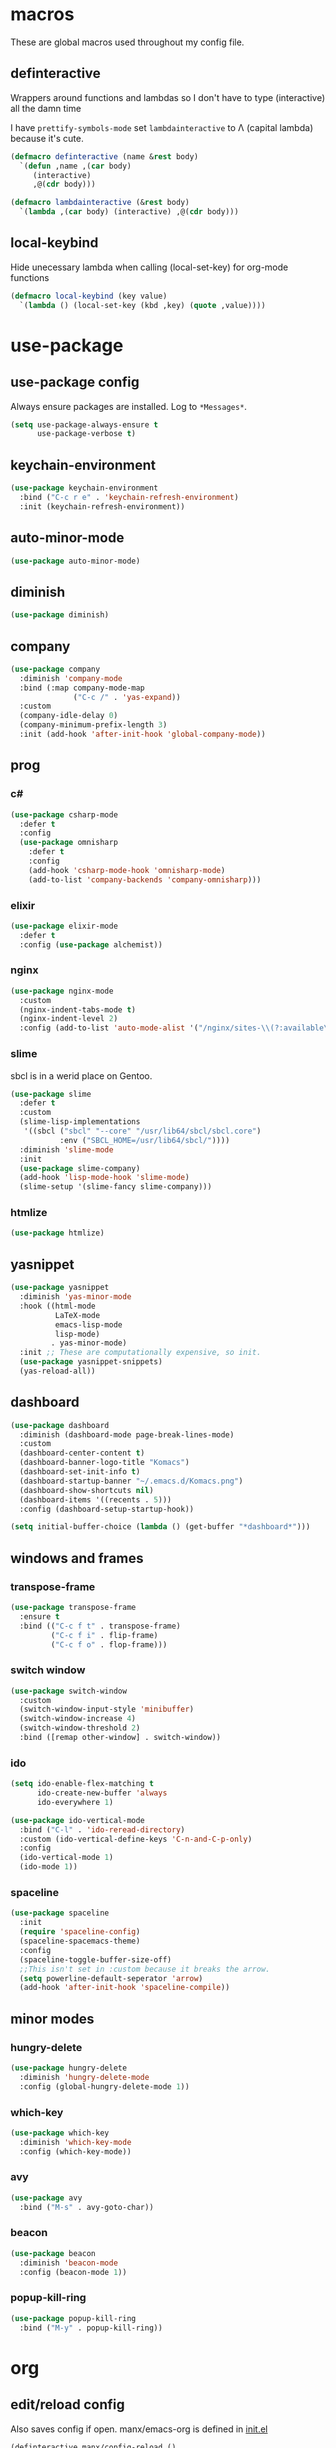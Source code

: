 * macros
These are global macros used throughout my config file.
** definteractive
Wrappers around functions and lambdas so I don't have to type
(interactive) all the damn time

I have ~prettify-symbols-mode~ set ~lambdainteractive~ to Λ (capital lambda) because it's cute.
#+BEGIN_SRC emacs-lisp
(defmacro definteractive (name &rest body)
  `(defun ,name ,(car body)
     (interactive)
     ,@(cdr body)))

(defmacro lambdainteractive (&rest body)
  `(lambda ,(car body) (interactive) ,@(cdr body)))
#+END_SRC
** local-keybind
Hide unecessary lambda when calling (local-set-key) for org-mode
functions
#+BEGIN_SRC emacs-lisp
(defmacro local-keybind (key value)
  `(lambda () (local-set-key (kbd ,key) (quote ,value))))
#+END_SRC
* use-package
** use-package config
Always ensure packages are installed. Log to ~*Messages*~.
#+BEGIN_SRC emacs-lisp
(setq use-package-always-ensure t
      use-package-verbose t)
#+END_SRC
** keychain-environment
#+BEGIN_SRC emacs-lisp
(use-package keychain-environment
  :bind ("C-c r e" . 'keychain-refresh-environment)
  :init (keychain-refresh-environment))
#+END_SRC
** auto-minor-mode
#+BEGIN_SRC emacs-lisp
(use-package auto-minor-mode)
#+END_SRC
** diminish
#+BEGIN_SRC emacs-lisp
(use-package diminish)
#+END_SRC
** company
#+BEGIN_SRC emacs-lisp
(use-package company
  :diminish 'company-mode
  :bind (:map company-mode-map
              ("C-c /" . 'yas-expand))
  :custom
  (company-idle-delay 0)
  (company-minimum-prefix-length 3)
  :init (add-hook 'after-init-hook 'global-company-mode))
#+END_SRC
** prog
*** c#
#+BEGIN_SRC emacs-lisp
(use-package csharp-mode
  :defer t
  :config
  (use-package omnisharp
    :defer t
    :config
    (add-hook 'csharp-mode-hook 'omnisharp-mode)
    (add-to-list 'company-backends 'company-omnisharp)))
#+END_SRC
*** elixir
#+BEGIN_SRC emacs-lisp
(use-package elixir-mode
  :defer t
  :config (use-package alchemist))
#+END_SRC
*** nginx
#+BEGIN_SRC emacs-lisp
(use-package nginx-mode
  :custom
  (nginx-indent-tabs-mode t)
  (nginx-indent-level 2)
  :config (add-to-list 'auto-mode-alist '("/nginx/sites-\\(?:available\\|enabled\\)/" . nginx-mode)))
#+END_SRC
*** slime
sbcl is in a werid place on Gentoo.
#+BEGIN_SRC emacs-lisp
(use-package slime
  :defer t
  :custom
  (slime-lisp-implementations
   '((sbcl ("sbcl" "--core" "/usr/lib64/sbcl/sbcl.core")
           :env ("SBCL_HOME=/usr/lib64/sbcl/"))))
  :diminish 'slime-mode
  :init
  (use-package slime-company)
  (add-hook 'lisp-mode-hook 'slime-mode)
  (slime-setup '(slime-fancy slime-company)))
#+END_SRC
*** htmlize
#+BEGIN_SRC emacs-lisp
(use-package htmlize)
#+END_SRC
** yasnippet
 #+BEGIN_SRC emacs-lisp
 (use-package yasnippet
   :diminish 'yas-minor-mode
   :hook ((html-mode
           LaTeX-mode
           emacs-lisp-mode
           lisp-mode)
          . yas-minor-mode)
   :init ;; These are computationally expensive, so init.
   (use-package yasnippet-snippets)
   (yas-reload-all))
 #+END_SRC
** dashboard
#+BEGIN_SRC emacs-lisp
(use-package dashboard
  :diminish (dashboard-mode page-break-lines-mode)
  :custom
  (dashboard-center-content t)
  (dashboard-banner-logo-title "Komacs")
  (dashboard-set-init-info t)
  (dashboard-startup-banner "~/.emacs.d/Komacs.png")
  (dashboard-show-shortcuts nil)
  (dashboard-items '((recents . 5)))
  :config (dashboard-setup-startup-hook))

(setq initial-buffer-choice (lambda () (get-buffer "*dashboard*")))
#+END_SRC
** windows and frames
*** transpose-frame
#+BEGIN_SRC emacs-lisp
(use-package transpose-frame
  :ensure t
  :bind (("C-c f t" . transpose-frame)
         ("C-c f i" . flip-frame)
         ("C-c f o" . flop-frame)))
#+END_SRC
*** switch window
#+BEGIN_SRC emacs-lisp
(use-package switch-window
  :custom
  (switch-window-input-style 'minibuffer)
  (switch-window-increase 4)
  (switch-window-threshold 2)
  :bind ([remap other-window] . switch-window))
#+END_SRC
*** ido
#+BEGIN_SRC emacs-lisp
(setq ido-enable-flex-matching t
      ido-create-new-buffer 'always
      ido-everywhere 1)

(use-package ido-vertical-mode
  :bind ("C-l" . 'ido-reread-directory)
  :custom (ido-vertical-define-keys 'C-n-and-C-p-only)
  :config
  (ido-vertical-mode 1)
  (ido-mode 1))
#+END_SRC
*** spaceline
#+BEGIN_SRC emacs-lisp
(use-package spaceline
  :init
  (require 'spaceline-config)
  (spaceline-spacemacs-theme)
  :config
  (spaceline-toggle-buffer-size-off)
  ;;This isn't set in :custom because it breaks the arrow.
  (setq powerline-default-seperator 'arrow)
  (add-hook 'after-init-hook 'spaceline-compile))
#+END_SRC
** minor modes
*** hungry-delete
 #+BEGIN_SRC emacs-lisp
 (use-package hungry-delete
   :diminish 'hungry-delete-mode
   :config (global-hungry-delete-mode 1))
 #+END_SRC
*** which-key
 #+BEGIN_SRC emacs-lisp
 (use-package which-key
   :diminish 'which-key-mode
   :config (which-key-mode))
 #+END_SRC
*** avy
 #+BEGIN_SRC emacs-lisp
 (use-package avy
   :bind ("M-s" . avy-goto-char))
 #+END_SRC
*** beacon
 #+BEGIN_SRC emacs-lisp
 (use-package beacon
   :diminish 'beacon-mode
   :config (beacon-mode 1))
 #+END_SRC
*** popup-kill-ring
 #+BEGIN_SRC emacs-lisp
 (use-package popup-kill-ring
   :bind ("M-y" . popup-kill-ring))
 #+END_SRC
* org
** edit/reload config 
Also saves config if open. manx/emacs-org is defined in [[./init.el][init.el]]
#+BEGIN_SRC emacs-lisp
(definteractive manx/config-reload ()
  (when (get-buffer "config.org")
    (with-current-buffer "config.org" (save-buffer)))
  (org-babel-load-file manx/emacs-org))

(global-set-key (kbd "C-c x r") 'manx/config-reload)
(global-set-key (kbd "C-c x e") (lambdainteractive () (find-file manx/emacs-org)))
#+END_SRC
** misc
#+BEGIN_SRC emacs-lisp
(setq org-src-window-setup 'current-window)

;; I read somewhere that Company breaks things?
(add-hook 'org-mode-hook 'company-mode)

;; Don't indent whole file with org-mode
(eval-after-load "org-mode" (local-set-key (kbd "s-i") nil))

(add-to-list 'org-structure-template-alist '("el" "#+BEGIN_SRC emacs-lisp\n?\n#+END_SRC"))

(setq org-src-tab-acts-natively t
      org-edit-src-content-indentation 0
      org-src-preserve-indentation nil
      org-agenda-files '("~/todo.org"))
#+END_SRC
** html export
#+BEGIN_SRC emacs-lisp
(setq org-html-doctype "html5")

(definteractive manx/save-org-to-html()
  (when (equal major-mode 'org-mode)
    (save-buffer)
    (org-html-export-to-html)))

(add-hook 'org-mode-hook
          (local-keybind "C-c s h" manx/save-org-to-html))
#+END_SRC 
** Links
#+BEGIN_SRC emacs-lisp
(definteractive manx/delete-org-link ()
  (when (org-in-regexp org-bracket-link-regexp 1)
    (apply 'delete-region (list (match-beginning 0) (match-end 0)))))

(add-hook 'org-mode-hook (local-keybind "C-c o l" manx/delete-org-link))
#+END_SRC
*** Inline Images
 #+BEGIN_SRC emacs-lisp
 (setq org-image-actual-width 150)

 (definteractive manx/org-insert-link ()
   (org-insert-link)
   (org-redisplay-inline-images))

 (add-hook 'org-mode-hook (local-keybind "C-c C-l" manx/org-insert-link))
 #+END_SRC
* functions
** text
#+BEGIN_SRC emacs-lisp
(definteractive manx/kill-line()
  (move-beginning-of-line nil)
  (kill-whole-line))

(definteractive manx/format-whole-buffer()
  (save-excursion
    (indent-region (point-min) (point-max) nil)))

(global-set-key (kbd "C-c k l") 'manx/kill-line)
(global-set-key (kbd "s-i") 'manx/format-whole-buffer)
(global-set-key (kbd "C-c r b") 'revert-buffer)
(global-set-key (kbd "<M-right>") 'forward-whitespace)
#+END_SRC
** buffers
#+BEGIN_SRC emacs-lisp
(definteractive manx/scratch-buffer ()
  (switch-to-buffer (get-buffer-create "*scratch*"))
  (lisp-interaction-mode))

(definteractive manx/kill-all ()
  (mapc 'kill-buffer (buffer-list))
  (manx/scratch-buffer))

(global-set-key (kbd "C-c s b") 'manx/scratch-buffer)
(global-set-key (kbd "C-x k") (lambdainteractive () (kill-buffer (current-buffer))))
(global-set-key (kbd "C-M-s-k") 'manx/kill-all)
#+END_SRC
** frames
 #+BEGIN_SRC emacs-lisp
 (defmacro manx/split-and-follow (direction)
	 `(progn
			,direction
			(balance-windows)
			(other-window 1)))

 (global-set-key (kbd "C-x 3")
								 (lambdainteractive () (manx/split-and-follow (split-window-below))))
 (global-set-key (kbd "C-x 2")
								 (lambdainteractive () (manx/split-and-follow (split-window-horizontally))))
 #+END_SRC
** windows
#+BEGIN_SRC emacs-lisp
(definteractive manx/theme ()
  "Themes don't load properly when using emacsclient"
  (load-theme 'spacemacs-dark)
  (spaceline-compile))
#+END_SRC
* misc
** unix line endings
#+BEGIN_SRC emacs-lisp
(defun unix-line-ends ()
  (when (string-match
         "-\\(?:dos\\|mac\\)$"
         (symbol-name buffer-file-coding-system))
    (set-buffer-file-coding-system 'unix)))

(add-hook 'find-file-hooks 'unix-line-ends)
#+END_SRC
** UTF8
#+BEGIN_SRC emacs-lisp
(setq locale-coding-system 'utf-8)
(set-terminal-coding-system 'utf-8)
(set-keyboard-coding-system 'utf-8)
(set-selection-coding-system 'utf-8)
(prefer-coding-system 'utf-8)
(setq x-select-request-type '(UTF8_STRING COMPOUND_TEXT TEXT STRING))
#+END_SRC
** minor things
Things for GUI and basic config, like electric pairs and highlighting
parens.
*** set
#+BEGIN_SRC emacs-lisp
(line-number-mode 1)
(column-number-mode 1)
(display-battery-mode 1)
(show-paren-mode 1)
(electric-pair-mode 1)
(global-hl-line-mode 1)

(defalias 'yes-or-no-p 'y-or-n-p)

(setq scroll-conservatively 100
      select-enable-clipboard t
      vc-follow-symlinks t)

(setq browse-url-browser-function 'browse-url-generic
      browse-url-generic-program "basilisk")

(setq backup-directory-alist
      `(("." . ,(concat user-emacs-directory "autosaves"))))
#+END_SRC
*** unset
#+BEGIN_SRC emacs-lisp
(tool-bar-mode -1)
(menu-bar-mode -1)
(scroll-bar-mode -1)

(setq visible-bell nil
      ring-bell-function 'ignore)

(global-unset-key (kbd "C-z")) ;; Fuck unix
#+END_SRC
** indentation
tabs > spaces. Except in Lisp.
#+BEGIN_SRC emacs-lisp
(setq-default tab-width 2
              indent-tabs-mode t)

(add-hook 'lisp-mode-hook (lambda () (setq indent-tabs-mode nil)))
(add-hook 'emacs-lisp-mode-hook (lambda () (setq indent-tabs-mode nil)))
(defvaralias 'css-indent-offset 'tab-width)
(defvaralias 'js-indent-level 'tab-width)
#+END_SRC
** prettify symbols
#+BEGIN_SRC emacs-lisp
(global-prettify-symbols-mode t)

(defmacro manx/prettify (lst)
  `(add-hook
    (quote ,(car lst))
    (lambda ()
      (dolist (pair (quote ,(cdr lst)))
        (push pair prettify-symbols-alist)))))

(manx/prettify
 (emacs-lisp-mode-hook
  ("lambdainteractive" . ?Λ)))

(manx/prettify
 (prog-mode-hook
  ("||" . ?∨)
  ("&&" . ?∧)
  ("!=" . ?≠)))

(manx/prettify
 (js-mode-hook
  ("=>" . ?⇒)))
#+END_SRC
* sensitive-minor-mode
#+BEGIN_SRC emacs-lisp
(define-minor-mode sensitive-minor-mode
  "For sensitive files like password lists.
It disables backup creation and auto saving.

With no argument, this command toggles the mode.
Non-null prefix argument turns on the mode.
Null prefix argument turns off the mode."
  :init-value nil
  :lighter " Sensitive"
  :keymap nil 
  (if (symbol-value sensitive-minor-mode)
      (progn
        (setq make-backup-files nil)
        (auto-save-mode -1))
    (setq-local make-backup-files t)
    (auto-save-mode 1)))


;; Regexps of sensitive files.
(setq auto-minor-mode-alist
      (append
       '(("stream/manifest/.*\\.json$" . sensitive-minor-mode)
         (".emacs.d/snippets/\\*$" . sensitive-minor-mode)
         ("/etc/nginx/*" . sensitive-minor-mode))
       auto-minor-mode-alist))
#+END_SRC
